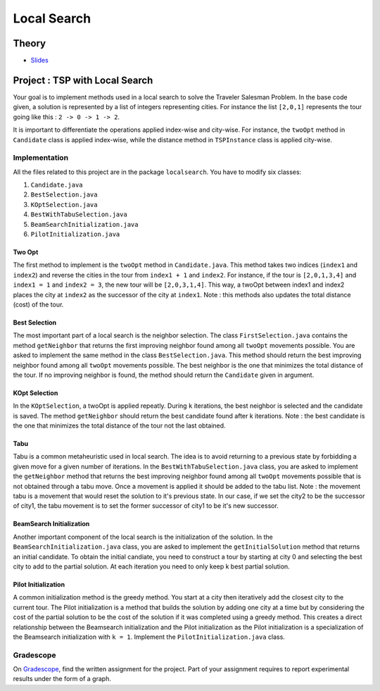 .. _ls:


*************************************************************************************************
Local Search
*************************************************************************************************

Theory
=======================================


* `Slides <../_static/slides/06-local-search.pdf>`_


Project : TSP with Local Search
=======================================
Your goal is to implement methods used in a local search to solve the Traveler Salesman Problem. In the base code given, a solution is represented by a list of integers representing cities. For instance the list ``[2,0,1]`` represents the tour going like this : ``2 -> 0 -> 1 -> 2``. 

It is important to differentiate the operations applied index-wise and city-wise. For instance, the ``twoOpt`` method in ``Candidate`` class is applied index-wise, while the distance method in ``TSPInstance`` class is applied city-wise.

Implementation
---------------

All the files related to this project are in the package ``localsearch``. You have to modify six classes:


#. ``Candidate.java`` 
#. ``BestSelection.java`` 
#. ``KOptSelection.java`` 
#. ``BestWithTabuSelection.java`` 
#. ``BeamSearchInitialization.java`` 
#. ``PilotInitialization.java`` 


Two Opt
~~~~~~~~~~~~~~

The first method to implement is the ``twoOpt`` method in ``Candidate.java``. This method takes two indices (``index1`` and ``index2``) and reverse the cities in the tour from ``index1 + 1`` and ``index2``. For instance, if the tour is ``[2,0,1,3,4]`` and ``index1 = 1`` and ``index2 = 3``, the new tour will be ``[2,0,3,1,4]``. This way, a twoOpt between index1 and index2 places the city at ``index2`` as the successor of the city at ``index1``. Note : this methods also updates the total distance (cost) of the tour.

Best Selection
~~~~~~~~~~~~~~

The most important part of a local search is the neighbor selection. The class ``FirstSelection.java`` contains the method ``getNeighbor`` that returns the first improving neighbor found among all ``twoOpt`` movements possible. You are asked to implement the same method in the class ``BestSelection.java``. This method should return the best improving neighbor found among all ``twoOpt`` movements possible. The best neighbor is the one that minimizes the total distance of the tour. If no improving neighbor is found, the method should return the ``Candidate`` given in argument.

KOpt Selection
~~~~~~~~~~~~~~

In the ``KOptSelection``, a twoOpt is applied repeatly. During ``k`` iterations, the best neighbor is selected and the candidate is saved. The method ``getNeighbor`` should return the best candidate found after k iterations. Note : the best candidate is the one that minimizes the total distance of the tour not the last obtained.

Tabu
~~~~~~~~

Tabu is a common metaheuristic used in local search. The idea is to avoid returning to a previous state by forbidding a given move for a given number of iterations. In the ``BestWithTabuSelection.java`` class, you are asked to implement the ``getNeighbor`` method that returns the best improving neighbor found among all ``twoOpt`` movements possible that is not obtained through a tabu move. Once a movement is applied it should be added to the tabu list. Note : the movement tabu is a movement that would reset the solution to it's previous state. In our case, if we set the city2 to be the successor of city1, the tabu movement is to set the former successor of city1 to be it's new successor.

BeamSearch Initialization
~~~~~~~~~~~~~~~~~~~~~~~~~~~~

Another important component of the local search is the initialization of the solution. In the ``BeamSearchInitialization.java`` class, you are asked to implement the ``getInitialSolution`` method that returns an initial candidate. To obtain the initial candiate, you need to construct a tour by starting at city 0 and selecting the best city to add to the partial solution. At each iteration you need to only keep k best partial solution. 

Pilot Initialization
~~~~~~~~~~~~~~~~~~~~~~~~~~~~

A common initialization method is the greedy method. You start at a city then iteratively add the closest city to the current tour. The Pilot initialization is a method that builds the solution by adding one city at a time but by considering the cost of the partial solution to be the cost of the solution if it was completed using a greedy method. This creates a direct relationship between the Beamsearch initialization and the Pilot initialization as the Pilot initialization is a specialization of the Beamsearch initialization with ``k = 1``. Implement the ``PilotInitialization.java`` class.

Gradescope
---------------

On `Gradescope <https://www.gradescope.com/>`_, find the written assignment for the project.
Part of your assignment requires to report experimental results under the form of a graph.


..
    Traveling Salesman Problem: 2-Opt
    """""""""""""""""""""""""""""""""""""""

    You are given a suboptimal solution: [1,2,3,4,5] (list of the visited nodes).
    If the optimal solution is [4,1,3,2,5], what is the minimal sequence of 2-Opt moves to reach the solution?

    Vehicle Routing Problem: Clark-Wright Savings Algorithm
    """""""""""""""""""""""""""""""""""""""

    Given the following demands and distances between the depot and the customers, find an initial solution to the Vehicle Routing Problem with a **maximum capacity of 50** using the `Clark-Wright Savings Algorithm <http://web.mit.edu/urban_or_book/www/book/chapter6/6.4.12.html>`_.

    ======== == == == == ==
    Customer 1  2  3  4  5
    Demand   15 10 15 20 30
    ======== == == == == ==

    ========= ===== == == == == ==
    Distances depot 1  2  3  4  5
    depot           15 10 20 10 25
    1                  5  15 15 5
    2                     25 10 10
    3                        5  5
    4                           20
    5
    ========= ===== == == == == ==

